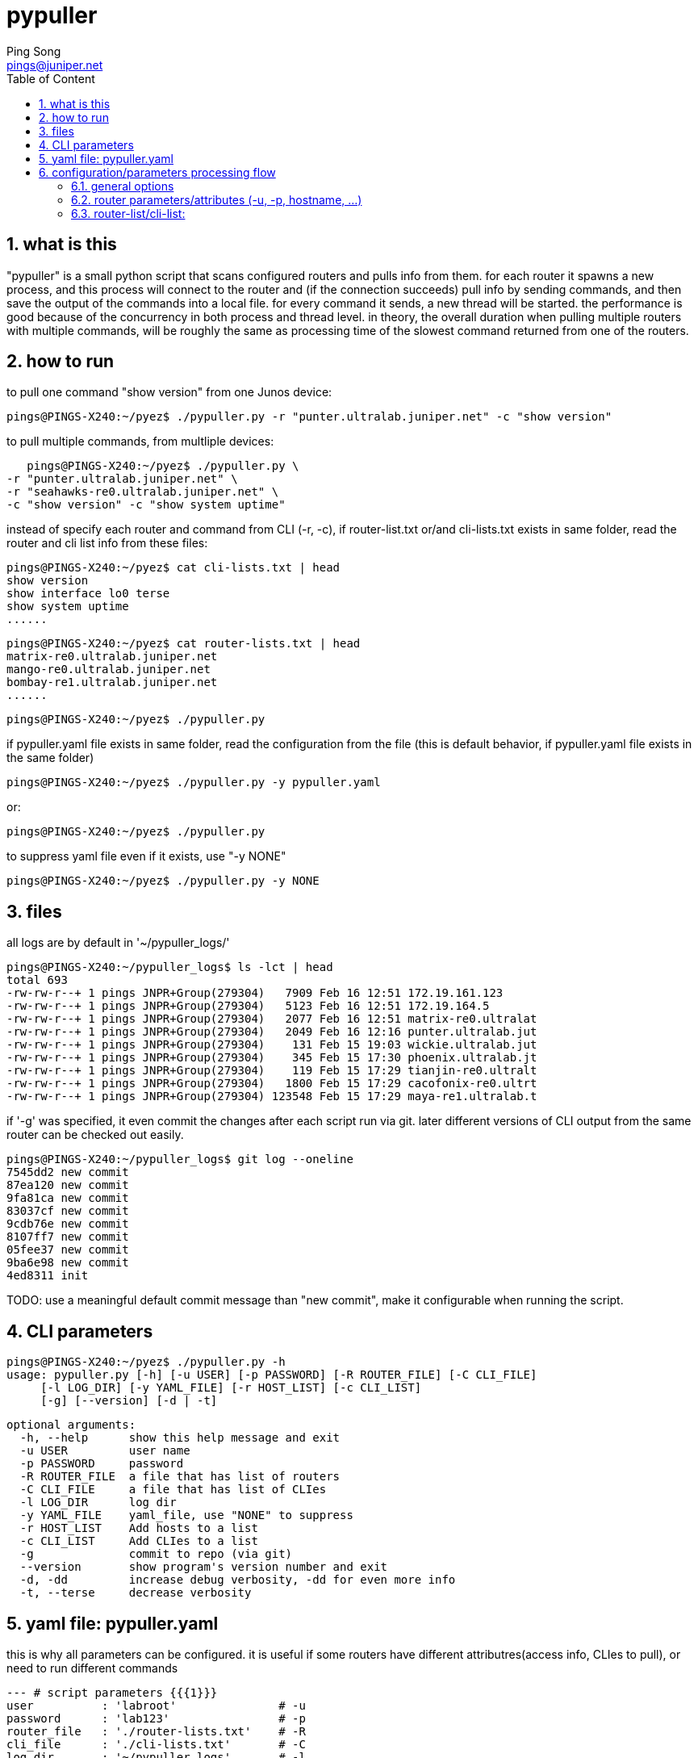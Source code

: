 // vim:set ft=asciidoc syntax=ON :
//generating PDF:
//  asciidoctor-pdf -a allow-uri-read README.adoc
//generating webpage:
//  asciidoctor README.adoc
= pypuller
:doctype: book
//this line is to generate a "side panel"
:toc: right
:toclevels: 3
:toc-title: Table of Content
//these below 2 lines are for github
//:toc: manual
//:toc-placement: preamble
:numbered:
:iconsdir: 
:icons: font
:source-highlighter: prettify
//:prettify-theme:
:source-highlighter: highlightjs
:highlightjs-theme: googlecode
:source-highlighter: pygments
:pygments-linenums-mode: inline
:source-highlighter: coderay
:coderay-linenums-mode: table
:coderay-linenums-mode: inline
//:highlightjs-linenums-mode: inline
//https://github.com/isagalaev/highlight.js/tree/master/src/styles
:data-uri:
:allow-uri-read:
//:hardbreaks:
:last-update-label!:
//:nofooter:
:sectanchors:
//:sectlinks:
:Author:  Ping Song
:Author Initials: SP
:Date:   Feb 2017
:Email:   pings@juniper.net
:title: pypuller
:experimental:
:stylesheetdir: {user-home}/Dropbox/asciidoctor-stylesheet-factory/stylesheets/
:stylesheet: {stylesheetdir}foundation-potion.css
:stylesheet: {stylesheetdir}foundation-lime.css
//literal block frame is more clear, ".title" not obvious
:stylesheet: {stylesheetdir}foundation.css
//no much benefits highlight
:stylesheet: {stylesheetdir}rocket-panda.css
//".title" obvious (italics)
:stylesheet: {stylesheetdir}asciidoctor.css
//TOC red
:stylesheet: {stylesheetdir}maker.css
//extra frame for NOTE, seems compact
:stylesheet: {stylesheetdir}readthedocs.css
//much smaller font, seems no much other effect
:stylesheet: {stylesheetdir}asciidoctor-compact.css
:stylesheet: {stylesheetdir}asciidoctor-default.css
:stylesheet: {stylesheetdir}github.css
:stylesheet: {stylesheetdir}rubygems.css
//black background for literal block, seems too sharp
:stylesheet: {stylesheetdir}iconic.css
:stylesheet: {stylesheetdir}riak.css
//table header, tip/note red font, overall not bad
:stylesheet: {stylesheetdir}colony.css
//".title" not obvious, overall not bad
:stylesheet: {stylesheetdir}golo.css            
:tabledef-default.subs: normal,callouts 
//seems no use
:max-width: 150em

== what is this

"pypuller" is a small python script that scans configured routers and pulls
info from them. for each router it spawns a new process, and this process will
connect to the router and (if the connection succeeds) pull info by sending
commands, and then save the output of the commands into a local file. for every
command it sends, a new thread will be started. the performance is good because
of the concurrency in both process and thread level. in theory, the overall
duration when pulling multiple routers with multiple commands, will be roughly
the same as processing time of the slowest command returned from one of the
routers.

== how to run

to pull one command "show version" from one Junos device:

    pings@PINGS-X240:~/pyez$ ./pypuller.py -r "punter.ultralab.juniper.net" -c "show version"

to pull multiple commands, from multliple devices:

    pings@PINGS-X240:~/pyez$ ./pypuller.py \
	-r "punter.ultralab.juniper.net" \
	-r "seahawks-re0.ultralab.juniper.net" \
	-c "show version" -c "show system uptime"

instead of specify each router and command from CLI (-r, -c), if
router-list.txt or/and cli-lists.txt exists in same folder, read the router and
cli list info from these files:

    pings@PINGS-X240:~/pyez$ cat cli-lists.txt | head
    show version
    show interface lo0 terse
    show system uptime
    ......

    pings@PINGS-X240:~/pyez$ cat router-lists.txt | head
    matrix-re0.ultralab.juniper.net
    mango-re0.ultralab.juniper.net
    bombay-re1.ultralab.juniper.net
    ......

    pings@PINGS-X240:~/pyez$ ./pypuller.py

if pypuller.yaml file exists in same folder, read the configuration from the file
(this is default behavior, if pypuller.yaml file exists in the same folder)

    pings@PINGS-X240:~/pyez$ ./pypuller.py -y pypuller.yaml

or:

    pings@PINGS-X240:~/pyez$ ./pypuller.py

to suppress yaml file even if it exists, use "-y NONE"

    pings@PINGS-X240:~/pyez$ ./pypuller.py -y NONE

== files

all logs are by default in '~/pypuller_logs/'

    pings@PINGS-X240:~/pypuller_logs$ ls -lct | head
    total 693
    -rw-rw-r--+ 1 pings JNPR+Group(279304)   7909 Feb 16 12:51 172.19.161.123
    -rw-rw-r--+ 1 pings JNPR+Group(279304)   5123 Feb 16 12:51 172.19.164.5
    -rw-rw-r--+ 1 pings JNPR+Group(279304)   2077 Feb 16 12:51 matrix-re0.ultralat
    -rw-rw-r--+ 1 pings JNPR+Group(279304)   2049 Feb 16 12:16 punter.ultralab.jut
    -rw-rw-r--+ 1 pings JNPR+Group(279304)    131 Feb 15 19:03 wickie.ultralab.jut
    -rw-rw-r--+ 1 pings JNPR+Group(279304)    345 Feb 15 17:30 phoenix.ultralab.jt
    -rw-rw-r--+ 1 pings JNPR+Group(279304)    119 Feb 15 17:29 tianjin-re0.ultralt
    -rw-rw-r--+ 1 pings JNPR+Group(279304)   1800 Feb 15 17:29 cacofonix-re0.ultrt
    -rw-rw-r--+ 1 pings JNPR+Group(279304) 123548 Feb 15 17:29 maya-re1.ultralab.t

if '-g' was specified, it even commit the changes after each script run via
git. later different versions of CLI output from the same router can be checked
out easily.

    pings@PINGS-X240:~/pypuller_logs$ git log --oneline
    7545dd2 new commit
    87ea120 new commit
    9fa81ca new commit
    83037cf new commit
    9cdb76e new commit
    8107ff7 new commit
    05fee37 new commit
    9ba6e98 new commit
    4ed8311 init

TODO: use a meaningful default commit message than "new commit", make it
configurable when running the script.

== CLI parameters

    pings@PINGS-X240:~/pyez$ ./pypuller.py -h
    usage: pypuller.py [-h] [-u USER] [-p PASSWORD] [-R ROUTER_FILE] [-C CLI_FILE]
		       [-l LOG_DIR] [-y YAML_FILE] [-r HOST_LIST] [-c CLI_LIST]
		       [-g] [--version] [-d | -t]

    optional arguments:
      -h, --help      show this help message and exit
      -u USER         user name
      -p PASSWORD     password
      -R ROUTER_FILE  a file that has list of routers
      -C CLI_FILE     a file that has list of CLIes
      -l LOG_DIR      log dir
      -y YAML_FILE    yaml_file, use "NONE" to suppress
      -r HOST_LIST    Add hosts to a list
      -c CLI_LIST     Add CLIes to a list
      -g              commit to repo (via git)
      --version       show program's version number and exit
      -d, -dd         increase debug verbosity, -dd for even more info
      -t, --terse     decrease verbosity

== yaml file: pypuller.yaml

this is why all parameters can be configured.
it is useful if some routers have different attributres(access info, CLIes to
pull), or need to run different commands 

[source,yaml,linenums]
----
--- # script parameters {{{1}}}
user          : 'labroot'               # -u
password      : 'lab123'                # -p
router_file   : './router-lists.txt'    # -R
cli_file      : './cli-lists.txt'       # -C
log_dir       : '~/pypuller_logs'       # -l
commit        : False                   # -g

normalize     : True
package       : '/var/tmp/junos-install-mx-x86-64-15.1F2-S13.tgz'
iteration_max : 2
attempt_max   : 2

--- # individual host {{{1}}}
hosts : ['172.19.161.123', '172.19.164.5', 'matrix-re0.ultralab.juniper.net']
clies : &clies
     ['show chassis hardware', 'show system core', 'show system uptime']

Router1:
    - hostname : 172.19.161.123
      re0      : 172.19.161.124
      re1      : 172.19.161.125
      access   :
	  user  : labroot
	  passwd : lab123
	  su     : Juniper1

    - clies:
	  - "show version"
	  - "show interface terse lo0"

Router2:
    - hostname : 172.19.164.5
      re0      : 172.19.164.6
      re1      : 172.19.164.7
      access   : {user: 923768, passwd: 356669, su: Juniper1}
    - clies    : *clies
----


== configuration/parameters processing flow

    CLI > config file > default

=== general options

    CLI options > yaml > default

=== router parameters/attributes (-u, -p, hostname, ...)

    CLI options > yaml router specific > yaml general > default

=== router-list/cli-list:

    CLI options (-r, -c) > yaml > router_file and cli_file

    default value

    CLI options: router-file/cli-file exists?
        yes: read from those files
        no: read from default files: 
            ./router-file.txt 
            ./cli-file.txt

    CLI options: yaml file exists?
        yes, or no, but default yaml file (pypuller.yaml) exists:
            read (and overide) all options from yaml:
                * possibly router-list/cli-list
                * all other options
        no, and no default yaml file found:
            pass

    CLI options: other options

